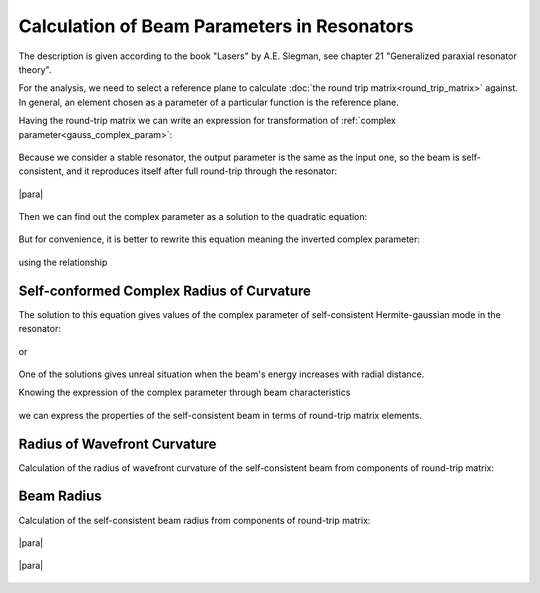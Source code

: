 .. index:: single: matrix optics

Calculation of Beam Parameters in Resonators
============================================

The description is given according to the book "Lasers" by A.E. Siegman, see chapter 21 "Generalized paraxial resonator theory". 

For the analysis, we need to select a reference plane to calculate :doc:`the round trip matrix<round_trip_matrix>` against. In general, an element chosen as a parameter of a particular function is the reference plane.

Having the round-trip matrix we can write an expression for transformation of :ref:`complex parameter<gauss_complex_param>`:

    .. image:: img/gauss_q_abcd.png

Because we consider a stable resonator, the output parameter is the same as the input one, so the beam is self-consistent, and it reproduces itself after full round-trip through the resonator:

    .. image:: img/abcd_q_in_out.png
    
|para|

    .. image:: img/abcd_q.png

Then we can find out the complex parameter as a solution to the quadratic equation:

    .. image:: img/abcd_q_quadratic.png


But for convenience, it is better to rewrite this equation meaning the inverted complex parameter:

    .. image:: img/abcd_q_quadratic_1.png


using the relationship

    .. image:: img/abcd_ad_bc.png

Self-conformed Complex Radius of Curvature
------------------------------------------

The solution to this equation gives values of the complex parameter of self-consistent Hermite-gaussian mode in the resonator:

    .. image:: img/abcd_solution.png

or

    .. image:: img/abcd_solution_1.png


One of the solutions gives unreal situation when the beam's energy increases with radial distance.

Knowing the expression of the complex parameter through beam characteristics

    .. image:: img/gauss_q.png

we can express the properties of the self-consistent beam in terms of round-trip matrix elements.

Radius of Wavefront Curvature
-----------------------------

Calculation of the radius of wavefront curvature of the self-consistent beam from components of round-trip matrix:

    .. image:: img/abcd_curvature.png
   
   
Beam Radius
-----------

Calculation of the self-consistent beam radius from components of round-trip matrix:

    .. image:: img/abcd_radius_1.png

|para|

    .. image:: img/abcd_radius_2.png
    
|para|

    .. image:: img/abcd_radius_3.png
    
.. seealso::

    :doc:`gauss`
